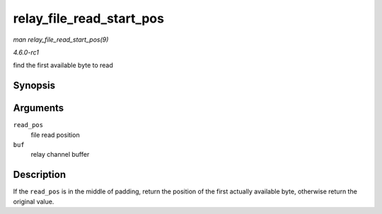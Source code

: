 
.. _API-relay-file-read-start-pos:

=========================
relay_file_read_start_pos
=========================

*man relay_file_read_start_pos(9)*

*4.6.0-rc1*

find the first available byte to read


Synopsis
========

.. c:function:: size_t relay_file_read_start_pos( size_t read_pos, struct rchan_buf * buf )

Arguments
=========

``read_pos``
    file read position

``buf``
    relay channel buffer


Description
===========

If the ``read_pos`` is in the middle of padding, return the position of the first actually available byte, otherwise return the original value.
